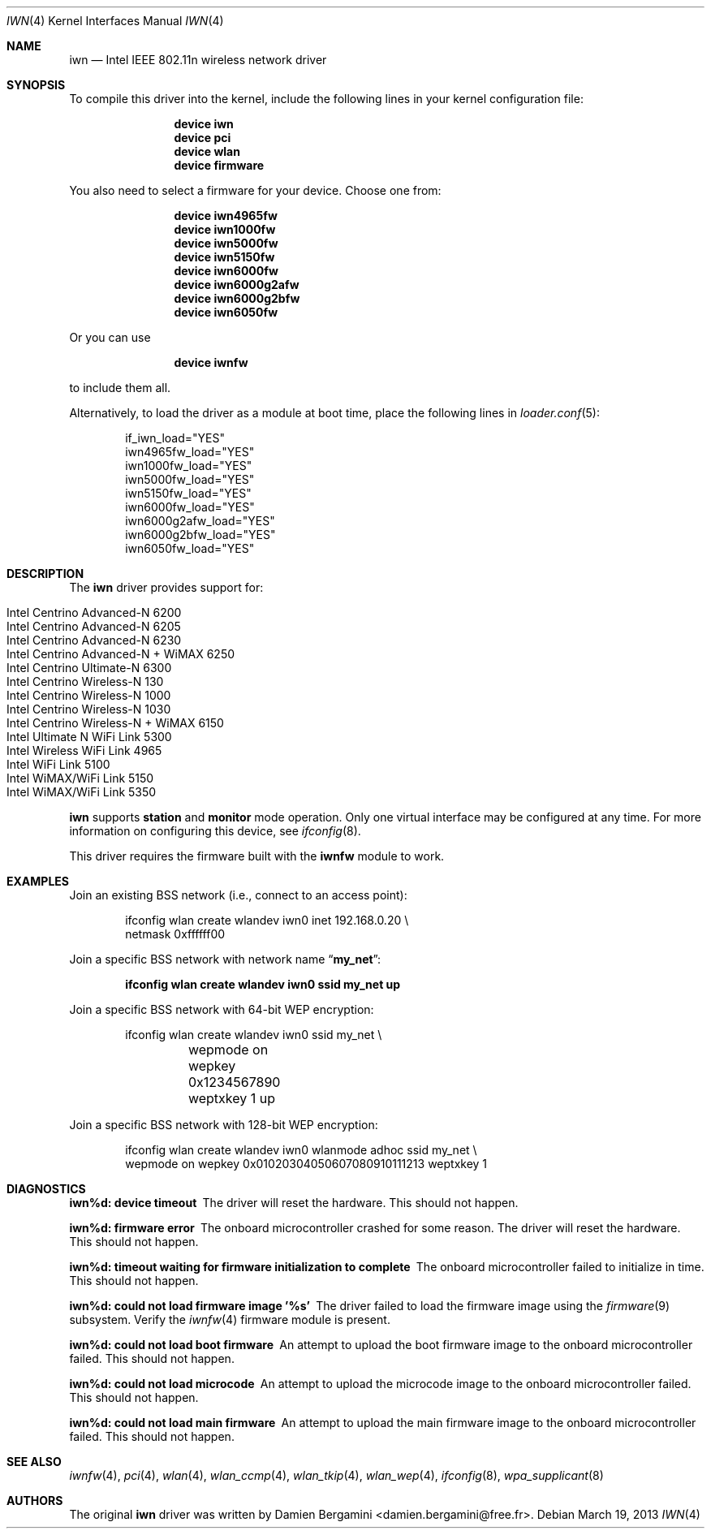 .\" Copyright (c) 2004-2006
.\"	Damien Bergamini <damien.bergamini@free.fr>. All rights reserved.
.\"
.\" Redistribution and use in source and binary forms, with or without
.\" modification, are permitted provided that the following conditions
.\" are met:
.\" 1. Redistributions of source code must retain the above copyright
.\"    notice unmodified, this list of conditions, and the following
.\"    disclaimer.
.\" 2. Redistributions in binary form must reproduce the above copyright
.\"    notice, this list of conditions and the following disclaimer in the
.\"    documentation and/or other materials provided with the distribution.
.\"
.\" THIS SOFTWARE IS PROVIDED BY THE AUTHOR AND CONTRIBUTORS ``AS IS'' AND
.\" ANY EXPRESS OR IMPLIED WARRANTIES, INCLUDING, BUT NOT LIMITED TO, THE
.\" IMPLIED WARRANTIES OF MERCHANTABILITY AND FITNESS FOR A PARTICULAR PURPOSE
.\" ARE DISCLAIMED.  IN NO EVENT SHALL THE AUTHOR OR CONTRIBUTORS BE LIABLE
.\" FOR ANY DIRECT, INDIRECT, INCIDENTAL, SPECIAL, EXEMPLARY, OR CONSEQUENTIAL
.\" DAMAGES (INCLUDING, BUT NOT LIMITED TO, PROCUREMENT OF SUBSTITUTE GOODS
.\" OR SERVICES; LOSS OF USE, DATA, OR PROFITS; OR BUSINESS INTERRUPTION)
.\" HOWEVER CAUSED AND ON ANY THEORY OF LIABILITY, WHETHER IN CONTRACT, STRICT
.\" LIABILITY, OR TORT (INCLUDING NEGLIGENCE OR OTHERWISE) ARISING IN ANY WAY
.\" OUT OF THE USE OF THIS SOFTWARE, EVEN IF ADVISED OF THE POSSIBILITY OF
.\" SUCH DAMAGE.
.\"
.\" $FreeBSD: releng/9.3/share/man/man4/iwn.4 252155 2013-06-24 09:36:56Z glebius $
.\"
.Dd March 19, 2013
.Dt IWN 4
.Os
.Sh NAME
.Nm iwn
.Nd Intel IEEE 802.11n wireless network driver
.Sh SYNOPSIS
To compile this driver into the kernel,
include the following lines in your
kernel configuration file:
.Bd -ragged -offset indent
.Cd "device iwn"
.Cd "device pci"
.Cd "device wlan"
.Cd "device firmware"
.Ed
.Pp
You also need to select a firmware for your device.
Choose one from:
.Bd -ragged -offset indent
.Cd "device iwn4965fw"
.Cd "device iwn1000fw"
.Cd "device iwn5000fw"
.Cd "device iwn5150fw"
.Cd "device iwn6000fw"
.Cd "device iwn6000g2afw"
.Cd "device iwn6000g2bfw"
.Cd "device iwn6050fw"
.Ed
.Pp
Or you can use
.Bd -ragged -offset indent
.Cd "device iwnfw"
.Ed
.Pp
to include them all.
.Pp
Alternatively, to load the driver as a
module at boot time, place the following lines in
.Xr loader.conf 5 :
.Bd -literal -offset indent
if_iwn_load="YES"
iwn4965fw_load="YES"
iwn1000fw_load="YES"
iwn5000fw_load="YES"
iwn5150fw_load="YES"
iwn6000fw_load="YES"
iwn6000g2afw_load="YES"
iwn6000g2bfw_load="YES"
iwn6050fw_load="YES"
.Ed
.Sh DESCRIPTION
The
.Nm
driver provides support for:
.Pp
.Bl -tag -width Ds -offset indent -compact
.It Intel Centrino Advanced-N 6200
.It Intel Centrino Advanced-N 6205
.It Intel Centrino Advanced-N 6230
.It Intel Centrino Advanced-N + WiMAX 6250
.It Intel Centrino Ultimate-N 6300
.It Intel Centrino Wireless-N 130
.It Intel Centrino Wireless-N 1000
.It Intel Centrino Wireless-N 1030
.It Intel Centrino Wireless-N + WiMAX 6150
.It Intel Ultimate N WiFi Link 5300
.It Intel Wireless WiFi Link 4965
.It Intel WiFi Link 5100
.It Intel WiMAX/WiFi Link 5150
.It Intel WiMAX/WiFi Link 5350
.El
.Pp
.Nm
supports
.Cm station
and
.Cm monitor
mode operation.
Only one virtual interface may be configured at any time.
For more information on configuring this device, see
.Xr ifconfig 8 .
.Pp
This driver requires the firmware built with the
.Nm iwnfw
module to work.
.Sh EXAMPLES
Join an existing BSS network (i.e., connect to an access point):
.Bd -literal -offset indent
ifconfig wlan create wlandev iwn0 inet 192.168.0.20 \e
    netmask 0xffffff00
.Ed
.Pp
Join a specific BSS network with network name
.Dq Li my_net :
.Pp
.Dl "ifconfig wlan create wlandev iwn0 ssid my_net up"
.Pp
Join a specific BSS network with 64-bit WEP encryption:
.Bd -literal -offset indent
ifconfig wlan create wlandev iwn0 ssid my_net \e
	wepmode on wepkey 0x1234567890 weptxkey 1 up
.Ed
.Pp
Join a specific BSS network with 128-bit WEP encryption:
.Bd -literal -offset indent
ifconfig wlan create wlandev iwn0 wlanmode adhoc ssid my_net \e
    wepmode on wepkey 0x01020304050607080910111213 weptxkey 1
.Ed
.Sh DIAGNOSTICS
.Bl -diag
.It "iwn%d: device timeout"
The driver will reset the hardware.
This should not happen.
.It "iwn%d: firmware error"
The onboard microcontroller crashed for some reason.
The driver will reset the hardware.
This should not happen.
.It "iwn%d: timeout waiting for firmware initialization to complete"
The onboard microcontroller failed to initialize in time.
This should not happen.
.It "iwn%d: could not load firmware image '%s'"
The driver failed to load the firmware image using the
.Xr firmware 9
subsystem.
Verify the
.Xr iwnfw 4
firmware module is present.
.It "iwn%d: could not load boot firmware"
An attempt to upload the boot firmware image to the onboard microcontroller
failed.
This should not happen.
.It "iwn%d: could not load microcode"
An attempt to upload the microcode image to the onboard microcontroller failed.
This should not happen.
.It "iwn%d: could not load main firmware"
An attempt to upload the main firmware image to the onboard microcontroller
failed.
This should not happen.
.El
.Sh SEE ALSO
.Xr iwnfw 4 ,
.Xr pci 4 ,
.Xr wlan 4 ,
.Xr wlan_ccmp 4 ,
.Xr wlan_tkip 4 ,
.Xr wlan_wep 4 ,
.Xr ifconfig 8 ,
.Xr wpa_supplicant 8
.Sh AUTHORS
The original
.Nm
driver was written by
.An Damien Bergamini Aq damien.bergamini@free.fr .
